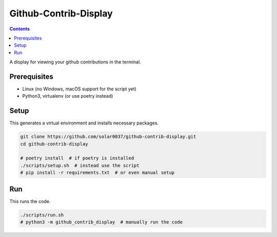 Github-Contrib-Display
======================

.. contents::

A display for viewing your github contributions in the terminal.

Prerequisites
-------------

- Linux (no Windows, macOS support for the script yet)
- Python3, virtualenv (or use poetry instead)

Setup
-----

This generates a virtual environment and installs necessary packages.

.. code-block:: bash

    git clone https://github.com/solar0037/github-contrib-display.git
    cd github-contrib-display

    # poetry install  # if poetry is installed
    ./scripts/setup.sh  # instead use the script
    # pip install -r requirements.txt  # or even manual setup

Run
---

This runs the code.

.. code-block:: bash

    ./scripts/run.sh
    # python3 -m github_contrib_display  # manually run the code
